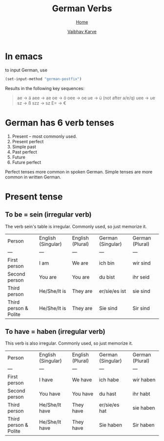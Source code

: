 #+title: German Verbs
#+author: [[file:../index.html][Vaibhav Karve]]
#+options: toc:2
#+HTML_HEAD: <link rel="stylesheet" type="text/css" href="css/stylesheet.css" />
#+subtitle: [[file:index.org][Home]]

* In emacs
to input German, use
#+begin_src emacs-lisp
  (set-input-method "german-postfix")
#+end_src
Results in the following key sequences:
#+begin_quote
ae  -> ä
aee -> ae
oe  -> ö
oee -> oe
ue  -> ü (not after a/e/q)
uee -> ue
sz  -> ß
szz -> sz
E= -> €
#+end_quote


* German has 6 verb tenses
1. Present -- most commonly used.
2. Present perfect
3. Simple past
4. Past perfect
5. Future
6. Future perfect

Perfect tenses more common in spoken German.
Simple tenses are more common in written German.

* Present tense
** To be = sein (irregular verb)
The verb sein's table is irregular. Commonly used, so just memorize it.

| Person                | English (Singular) | English (Plural) | German (Singular) | German (Plural) |
| ---                   | ---                | ---              | ---               | ---             |
| First person          | I am               | We are           | ich bin           | wir sind        |
| Second person         | You are            | You are          | du bist           | ihr seid        |
| Third person          | He/She/It is       | They are         | er/sie/es ist     | sie sind        |
| Third person & Polite | He/She/It is       | They are         | Sie sind          | Sir sind        |

** To have = haben (irregular verb)
This verb is also irregular. Commonly used, so just memorize it.

| Person                | English (Singular) | English (Plural) | German (Singular) | German (Plural) |
| ---                   | ---                | ---              | ---               | ---             |
| First person          | I have             | We have          | ich habe          | wir haben       |
| Second person         | You have           | You have         | du hast           | ihr habt        |
| Third person          | He/She/It have     | They have        | er/sie/es hat     | sie haben       |
| Third person & Polite | He/She/It have     | They have        | Sie haben         | Sir haben       |
